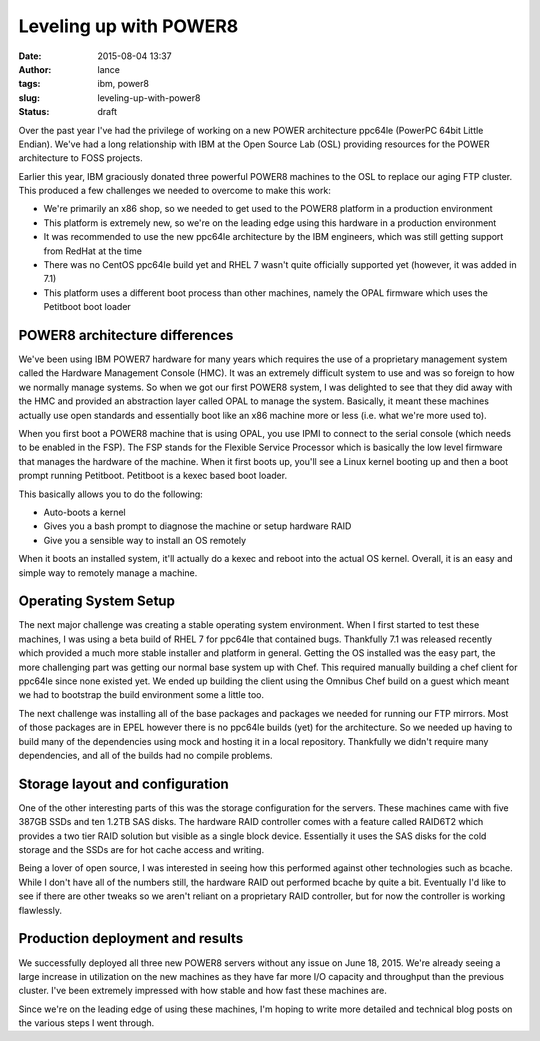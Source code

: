 Leveling up with POWER8
#######################
:date: 2015-08-04 13:37
:author: lance
:tags: ibm, power8
:slug: leveling-up-with-power8
:status: draft

Over the past year I've had the privilege of working on a new POWER architecture
ppc64le (PowerPC 64bit Little Endian). We've had a long relationship with IBM at
the Open Source Lab (OSL) providing resources for the POWER architecture to FOSS
projects.

Earlier this year, IBM graciously donated three powerful POWER8 machines to the
OSL to replace our aging FTP cluster. This produced a few challenges we needed
to overcome to make this work:

* We're primarily an x86 shop, so we needed to get used to the POWER8 platform
  in a production environment
* This platform is extremely new, so we're on the leading edge using this
  hardware in a production environment
* It was recommended to use the new ppc64le architecture by the IBM engineers,
  which was still getting support from RedHat at the time
* There was no CentOS ppc64le build yet and RHEL 7 wasn't quite officially
  supported yet (however, it was added in 7.1)
* This platform uses a different boot process than other machines, namely the
  OPAL firmware which uses the Petitboot boot loader

POWER8 architecture differences
-------------------------------

We've been using IBM POWER7 hardware for many years which requires the use of a
proprietary management system called the Hardware Management Console (HMC). It
was an extremely difficult system to use and was so foreign to how we normally
manage systems. So when we got our first POWER8 system, I was delighted to see
that they did away with the HMC and provided an abstraction layer called OPAL to
manage the system. Basically, it meant these machines actually use open
standards and essentially boot like an x86 machine more or less (i.e. what we're
more used to).

When you first boot a POWER8 machine that is using OPAL, you use IPMI to connect
to the serial console (which needs to be enabled in the FSP). The FSP stands for
the Flexible Service Processor which is basically the low level firmware that
manages the hardware of the machine. When it first boots up, you'll see a Linux
kernel booting up and then a boot prompt running Petitboot. Petitboot is a
kexec based boot loader.

This basically allows you to do the following:

* Auto-boots a kernel
* Gives you a bash prompt to diagnose the machine or setup hardware RAID
* Give you a sensible way to install an OS remotely

When it boots an installed system, it'll actually do a kexec and reboot into the
actual OS kernel. Overall, it is an easy and simple way to remotely manage a
machine.

Operating System Setup
----------------------

The next major challenge was creating a stable operating system environment.
When I first started to test these machines, I was using a beta build of RHEL 7
for ppc64le that contained bugs. Thankfully 7.1 was released recently which
provided a much more stable installer and platform in general. Getting the OS
installed was the easy part, the more challenging part was getting our normal
base system up with Chef. This required manually building a chef client for
ppc64le since none existed yet. We ended up building the client using the
Omnibus Chef build on a guest which meant we had to bootstrap the build
environment some a little too.

The next challenge was installing all of the base packages and packages we
needed for running our FTP mirrors. Most of those packages are in EPEL however
there is no ppc64le builds (yet) for the architecture. So we needed up having to
build many of the dependencies using mock and hosting it in a local
repository. Thankfully we didn't require many dependencies, and all of the
builds had no compile problems.

Storage layout and configuration
--------------------------------

One of the other interesting parts of this was the storage configuration for the
servers. These machines came with five 387GB SSDs and ten 1.2TB SAS disks.  The
hardware RAID controller comes with a feature called RAID6T2 which provides a
two tier RAID solution but visible as a single block device. Essentially it uses
the SAS disks for the cold storage and the SSDs are for hot cache access and
writing.

Being a lover of open source, I was interested in seeing how this performed
against other technologies such as bcache. While I don't have all of the numbers
still, the hardware RAID out performed bcache by quite a bit. Eventually I'd
like to see if there are other tweaks so we aren't reliant on a proprietary RAID
controller, but for now the controller is working flawlessly.

Production deployment and results
---------------------------------

We successfully deployed all three new POWER8 servers without any issue on June
18, 2015. We're already seeing a large increase in utilization on the new
machines as they have far more I/O capacity and throughput than the previous
cluster. I've been extremely impressed with how stable and how fast these
machines are.

Since we're on the leading edge of using these machines, I'm hoping to write
more detailed and technical blog posts on the various steps I went through.
